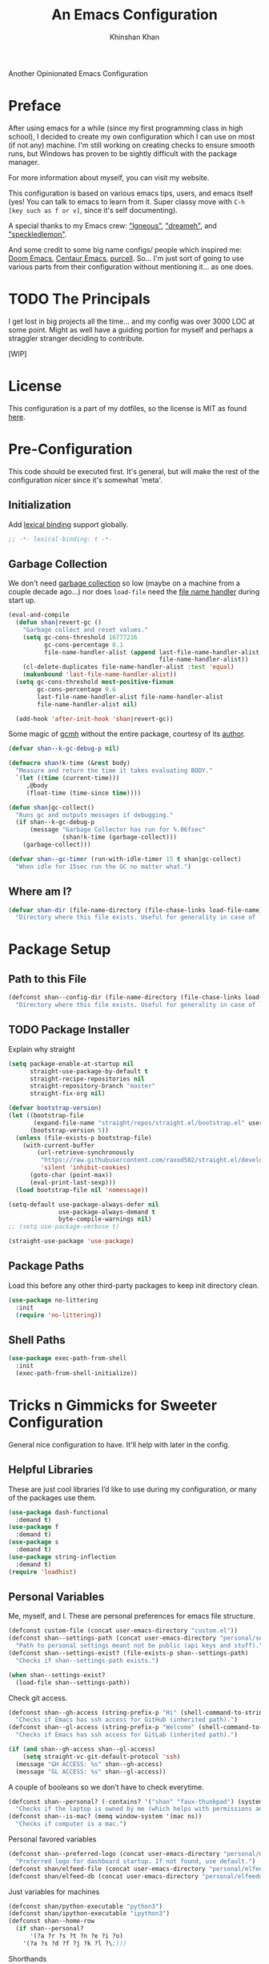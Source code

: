 #+TITLE: An Emacs Configuration
#+AUTHOR: Khinshan Khan
#+PROPERTY: header-args :tangle init.el
#+STARTUP: overview
#+PRIORITIES: A D B

Another Opinionated Emacs Configuration

* Preface

  After using emacs for a while (since my first programming class in high school), I decided to create my own
  configuration which I can use on most (if not any) machine. I'm still working on creating checks to ensure smooth
  runs, but Windows has proven to be sightly difficult with the package manager.

  For more information about myself, you can visit my website.

  This configuration is based on various emacs tips, users, and emacs itself (yes! You can talk to emacs to learn from
  it. Super classy move with =C-h [key such as f or v]=, since it's self documenting).

  A special thanks to my Emacs crew: [[https://github.com/Lgneous]["lgneous"]], [[https://github.com/Dreameh]["dreameh"]], and [[https://github.com/berquist]["speckledlemon"]].

  And some credit to some big name configs/ people which inspired me: [[https://github.com/hlissner/doom-emacs][Doom Emacs]], [[https://github.com/seagle0128/.emacs.d][Centaur Emacs]], [[https://github.com/purcell][purcell]]. So... I'm just
  sort of going to use various parts from their configuration without mentioning it... as one does.

* TODO The Principals

  I get lost in big projects all the time... and my config was over 3000 LOC at some point. Might as well have a guiding
  portion for myself and perhaps a straggler stranger deciding to contribute.

  [WIP]

* License

  This configuration is a part of my dotfiles, so the license is MIT as found [[file:./../../LICENSE.org][here]].

* Pre-Configuration

  This code should be executed first. It's general, but will make the rest of the configuration nicer since it's
  somewhat 'meta'.

** Initialization

   Add [[https://www.gnu.org/software/emacs/manual/html_node/elisp/Lexical-Binding.html][lexical binding]] support globally.

   #+begin_src emacs-lisp
;; -*- lexical-binding: t -*-
   #+end_src

** Garbage Collection

   We don't need [[https://www.gnu.org/software/emacs/manual/html_node/elisp/Garbage-Collection.html][garbage collection]] so low (maybe on a machine from a couple decade ago...) nor does =load-file= need the
   [[https://www.gnu.org/software/emacs/manual/html_node/elisp/Magic-File-Names.html][file name handler]] during start up.

   #+begin_src emacs-lisp
(eval-and-compile
  (defun shan|revert-gc ()
    "Garbage collect and reset values."
    (setq gc-cons-threshold 16777216
          gc-cons-percentage 0.1
          file-name-handler-alist (append last-file-name-handler-alist
                                          file-name-handler-alist))
    (cl-delete-duplicates file-name-handler-alist :test 'equal)
    (makunbound 'last-file-name-handler-alist))
  (setq gc-cons-threshold most-positive-fixnum
        gc-cons-percentage 0.6
        last-file-name-handler-alist file-name-handler-alist
        file-name-handler-alist nil)

  (add-hook 'after-init-hook 'shan|revert-gc))
   #+end_src

   Some magic of [[https://github.com/emacsmirror/gcmh][gcmh]] without the entire package, courtesy of its [[http://akrl.sdf.org/][author]].

   #+begin_src emacs-lisp :tangle off
(defvar shan--k-gc-debug-p nil)

(defmacro shan!k-time (&rest body)
  "Measure and return the time it takes evaluating BODY."
  `(let ((time (current-time)))
     ,@body
     (float-time (time-since time))))

(defun shan|gc-collect()
  "Runs gc and outputs messages if debugging."
  (if shan--k-gc-debug-p
      (message "Garbage Collector has run for %.06fsec"
               (shan!k-time (garbage-collect)))
    (garbage-collect)))

(defvar shan--gc-timer (run-with-idle-timer 15 t shan|gc-collect)
  "When idle for 15sec run the GC no matter what.")
   #+end_src

** Where am I?

   #+begin_src emacs-lisp
(defvar shan-dir (file-name-directory (file-chase-links load-file-name))
  "Directory where this file exists. Useful for generality in case of `load' or different paths.")
   #+end_src

* Package Setup

** Path to this File

   #+begin_src emacs-lisp
(defconst shan--config-dir (file-name-directory (file-chase-links load-file-name))
  "Directory where this file exists. Useful for generality in case of `load' or different paths.")
   #+end_src

** TODO Package Installer

   Explain why straight

   #+begin_src emacs-lisp
(setq package-enable-at-startup nil
      straight-use-package-by-default t
      straight-recipe-repositories nil
      straight-repository-branch "master"
      straight-fix-org nil)

(defvar bootstrap-version)
(let ((bootstrap-file
       (expand-file-name "straight/repos/straight.el/bootstrap.el" user-emacs-directory))
      (bootstrap-version 5))
  (unless (file-exists-p bootstrap-file)
    (with-current-buffer
        (url-retrieve-synchronously
         "https://raw.githubusercontent.com/raxod502/straight.el/develop/install.el"
         'silent 'inhibit-cookies)
      (goto-char (point-max))
      (eval-print-last-sexp)))
  (load bootstrap-file nil 'nomessage))

(setq-default use-package-always-defer nil
              use-package-always-demand t
              byte-compile-warnings nil)
;; (setq use-package-verbose t)

(straight-use-package 'use-package)
   #+end_src

** Package Paths

   Load this before any other third-party packages to keep init directory clean.

   #+begin_src emacs-lisp
(use-package no-littering
  :init
  (require 'no-littering))
   #+end_src

** Shell Paths

   #+begin_src emacs-lisp
(use-package exec-path-from-shell
  :init
  (exec-path-from-shell-initialize))
   #+end_src

* Tricks n Gimmicks for Sweeter Configuration

  General nice configuration to have. It'll help with later in the config.

** Helpful Libraries

   These are just cool libraries I’d like to use during my configuration, or many of the packages use them.

   #+begin_src emacs-lisp
(use-package dash-functional
  :demand t)
(use-package f
  :demand t)
(use-package s
  :demand t)
(use-package string-inflection
  :demand t)
(require 'loadhist)
   #+end_src

** Personal Variables

   Me, myself, and I. These are personal preferences for emacs file structure.

   #+begin_src emacs-lisp
(defconst custom-file (concat user-emacs-directory "custom.el"))
(defconst shan--settings-path (concat user-emacs-directory "personal/settings.el")
  "Path to personal settings meant not be public (api keys and stuff).")
(defconst shan--settings-exist? (file-exists-p shan--settings-path)
  "Checks if shan--settings-path exists.")

(when shan--settings-exist?
  (load-file shan--settings-path))
   #+end_src

   Check git access.

   #+begin_src emacs-lisp
(defconst shan--gh-access (string-prefix-p "Hi" (shell-command-to-string "ssh -T git@github.com"))
  "Checks if Emacs has ssh access for GitHub (inherited path).")
(defconst shan--gl-access (string-prefix-p "Welcome" (shell-command-to-string "ssh -T git@gitlab.com"))
  "Checks if Emacs has ssh access for GitLab (inherited path).")

(if (and shan--gh-access shan--gl-access)
    (setq straight-vc-git-default-protocol 'ssh)
  (message "GH ACCESS: %s" shan--gh-access)
  (message "GL ACCESS: %s" shan--gl-access))
   #+end_src

   A couple of booleans so we don’t have to check everytime.

   #+begin_src emacs-lisp
(defconst shan--personal? (-contains? '("shan" "faux-thunkpad") (system-name))
  "Checks if the laptop is owned by me (which helps with permissions and logical programs I may have).")
(defconst shan--is-mac? (memq window-system '(mac ns))
  "Checks if computer is a mac.")
   #+end_src

   Personal favored variables

   #+begin_src emacs-lisp
(defconst shan--preferred-logo (concat user-emacs-directory "personal/nezuko-emacs.png")
  "Preferred logo for dashboard startup. If not found, use default.")
(defconst shan/elfeed-file (concat user-emacs-directory "personal/elfeed.org"))
(defconst shan/elfeed-db (concat user-emacs-directory "personal/elfeeddb"))
   #+end_src

   Just variables for machines

   #+begin_src emacs-lisp
(defconst shan/python-executable "python3")
(defconst shan/ipython-executable "ipython3")
(defconst shan--home-row
  (if shan--personal?
      '(?a ?r ?s ?t ?n ?e ?i ?o)
    '(?a ?s ?d ?f ?j ?k ?l ?\;)))
   #+end_src

   Shorthands

   #+begin_src emacs-lisp
(defconst shan--dart-path "/opt/flutter/bin/cache/dart-sdk/")
(defconst shan--flutter-path "/opt/flutter/")
(defconst shan--plantuml-path "/usr/share/java/plantuml/plantuml.jar")
(defconst shan--kotlin-path "/home/shan/kotlin-language-server/server/build/install/server/bin/kotlin-language-server")
   #+end_src

** TODO General Functions

   Personal functions, some packages are reliant on these, so it goes on top. Working on credit for people not mentioned
   in preface and significant enough. People should be cited even if the function was modified. Functions are split
   into… “sensible” groups. Note, they’re prefixed with shan/ over other prefixes because I needed ‘namespaces’ and I
   like auto completing any ‘custom’ function off of this one prefix instead of remembering more.

   #+begin_src emacs-lisp
(defun shan/do-nothing ()
  "Do nothing."
  (interactive)
  nil)

(defun shan/before (to-call-before f)
  "Run TO-CALL-BEFORE then run F."
  (funcall to-call-before)
  (funcall f))

(defun shan/after (to-call-after f)
  "Run F then run TO-CALL-AFTER."
  (funcall f)
  (funcall to-call-after))
   #+end_src

   #+begin_src emacs-lisp
(defun shan/refresh-buffer ()
  "Refresh the current buffer."
  (interactive)
  (revert-buffer :ignore-auto :noconfirm))

(defun shan/scratch ()
  "Create a new scratch buffer to work in.  (could be *scratch* - *scratchX*)."
  (interactive)
  (let ((n 0) bufname)
    (while (progn
             (setq bufname (concat "*scratch"
                                   (if (= n 0) "" (int-to-string n))
                                   "*"))
             (setq n (1+ n))
             (get-buffer bufname)))
    (switch-to-buffer (get-buffer-create bufname))
    (lisp-interaction-mode)))
   #+end_src

   #+begin_src emacs-lisp
(defun shan/sudo-edit (file-name)
  "Like find file, but opens FILE-NAME as root."
  (interactive "FSudo Find File: ")
  (let ((tramp-file-name (concat "/sudo::" (expand-file-name file-name))))
    (find-file tramp-file-name)))

(defun shan/delete-this-file ()
  "Delete the current file, and kill the buffer."
  (interactive)
  (unless (buffer-file-name)
    (error "No file is currently being edited"))
  (when (yes-or-no-p (format "Really delete '%s'?"
                             (file-name-nondirectory buffer-file-name)))
    (delete-file (buffer-file-name))
    (kill-this-buffer)))

(defun shan/rename-this-file-and-buffer (new-name)
  "Renames both current buffer and file it's visiting to NEW-NAME."
  (interactive "sNew name: ")
  (let ((name (buffer-name))
        (filename (buffer-file-name)))
    (unless filename
      (error "Buffer '%s' is not visiting a file!" name))
    (progn
      (when (file-exists-p filename)
        (rename-file filename new-name 1))
      (set-visited-file-name new-name)
      (rename-buffer new-name))))

(defun shan/browser-current-file ()
  "Open the current file as a URL using `browse-url'."
  (interactive)
  (let ((file-name (buffer-file-name)))
    (if (and (fboundp 'tramp-tramp-file-p)
             (tramp-tramp-file-p file-name))
        (error "Cannot open tramp file")
      (browse-url (concat "file://" file-name)))))

(defun shan/path-copy ()
  "Copy the current file path to kill ring."
  (interactive)
  (kill-new buffer-file-name))
   #+end_src

   #+begin_src emacs-lisp
(defun shan/fill-or-unfill ()
  "Fill or unfill based on the previous command."
  (interactive)
  (let ((fill-column
         (if (eq last-command 'endless/fill-or-unfill)
             (progn (setq this-command nil)
                    (point-max))
           fill-column)))
    (call-interactively #'fill-paragraph)))
   #+end_src

   #+begin_src emacs-lisp
(defun shan/add-list-to-list (to-list from-list &optional append compare-fn)
  "Add all elements from FROM-LIST to TO-LIST.  APPEND and COMPARE-FN work as they in `add-to-list'."
  (dolist (elem from-list)
    (add-to-list to-list elem append compare-fn))
  to-list)

(defun shan/copy-hooks-to (from-hook to-hook)
  "Copies one list of hooks to another, without the weird nonc circular list problem"
  (dolist (hook from-hook)
    (add-hook to-hook hook)))
   #+end_src

   #+begin_src emacs-lisp
(defmacro shan--no-hook (f hooks)
  "Call function F while temporarily removing HOOKS."
  `(lambda (&rest args)
     (let ((tbl (cl-loop for hook in ,hooks collect `(,(gensym) . ,hook))))
       (prog2
           (dolist (pair tbl)
             (eval `(setq ,(car pair) ,(cdr pair)))
             (eval `(setq ,(cdr pair) nil)))
           (apply ,f args)
         (dolist (pair tbl)
           (eval `(setq ,(cdr pair) ,(car pair))))))))
   #+end_src

   #+begin_src emacs-lisp
(defun shan/vanilla-save ()
  "Save file without any hooks applied."
  (interactive)
  (funcall (shan--no-hook 'save-buffer '(before-save-hook after-save-hook))))
   #+end_src

   #+begin_src emacs-lisp
(defun shan/edit-config ()
  "Edit the configuration file."
  (interactive)
  (find-file (concat user-emacs-directory "config.org")))

(defun shan/org-toc (&optional shan/file-name)
  "A nice search utility for org headers in a direcory."
  (interactive)
  (unless shan/file-name
    (setq shan/file-name (read-directory-name "Directory name: ")))
  (let ((files (f-entries shan/file-name (lambda (f) (f-ext? f "org")) t))
        (headlines '())
        choice)
    (loop for file in files do
          (with-temp-buffer
            (insert-file-contents file)
            (goto-char (point-min))
            (while (re-search-forward org-heading-regexp nil t)
              (cl-pushnew (list
                           (format "%-80s (%s)"
                                   (match-string 0)
                                   (file-name-nondirectory file))
                           :file file
                           :position (match-beginning 0))
                          headlines))))
    (setq choice
          (completing-read "Headline: " (reverse headlines)))
    (find-file (plist-get (cdr (assoc choice headlines)) :file))
    (goto-char (plist-get (cdr (assoc choice headlines)) :position))))
   #+end_src

   This bit will require Magit and it's a bit dumb, but it's proven to be quite useful.

   #+begin_src emacs-lisp
(defun shan/git-url-handler (url)
  "Hacky fix, if URL is ssh url, it will make it into https url or else return as is."
  (if (string-prefix-p "git" url)
      (concat "https://github.com/" (substring url 15))
    url))

(defun shan/browse-git-repo ()
  "Open repository with `browse-url' if applicable"
  (interactive)
  (let ((url (shan/git-url-handler (magit-get "remote.origin.url"))))
    (if (string-prefix-p "http" url)
        (browse-url url)
      (message "No remote repository at point!"))))
   #+end_src

   #+begin_src emacs-lisp
(defun shan/call-keymap (map &optional prompt)
  "Read a key sequence and call the command it's bound to in MAP."
  (let* ((help-form `(describe-bindings ,(vector map)))
         (key (read-key-sequence prompt))
         (cmd (lookup-key map key t)))
    (if (functionp cmd) (call-interactively cmd)
      (user-error "%s is undefined" key))))

(defun shan/exec-call-keymap (keymap prompt)
  "Executes `shan/call-keymap'"
  (interactive)
  (shan/call-keymap keymap prompt))
   #+end_src

   use-package/ straight customization. A lot of inspiration from Doom Emacs and Radon.

   #+begin_src emacs-lisp
(defmacro package! (name &rest args)
  "Like `use-package', but shorter and cooler.
NAME and ARGS are as in `use-package'."
  (declare (indent defun))
  `(use-package ,name
     :straight t
     ,@args))

(defmacro feature! (name &rest args)
  "Like `use-package', but with `straight-use-package-by-default' disabled.
NAME and ARGS are as in `use-package'."
  (declare (indent defun))
  `(use-package ,name
     :straight nil
     ,@args))

(defmacro require! (name &rest args)
  "Like `use-package', but automagically requires the package as well. Useful for antiquated packages.
NAME and ARGS are as in `use-package'."
  (declare (indent defun))
  `(package! ,name
     :init
     (require ',name)
     ,@args))
   #+end_src

* Start Up

** Encoding

   Begone UTF 16!

   #+begin_src emacs-lisp
(setq-default locale-coding-system 'utf-8)
(dolist (fn '(set-terminal-coding-system set-keyboard-coding-system set-selection-coding-system prefer-coding-system))
  (if (fboundp fn)
      (funcall fn 'utf-8)))
   #+end_src

   #+begin_src emacs-lisp
(use-package unidecode)
   #+end_src

** Backups

   I don't particularly need backup files, and =~= + =#= files are a pain to clean anyways.

   #+begin_src emacs-lisp
(setq-default backup-inhibited t
              auto-save-default nil
              create-lockfiles nil
              make-backup-files nil)
   #+end_src

** Version Specific

   Weird errors of GTK without this.

   #+begin_src emacs-lisp
(when (>= emacs-major-version 26)
  (setq-default confirm-kill-processes nil))
   #+end_src

** Bindings

*** Personal Bindings

    #+begin_src emacs-lisp
(bind-key* "C-;" 'company-yasnippet)
(windmove-default-keybindings 'meta)
    #+end_src

*** Which Key

    Display available keybindings in a popup.

    #+begin_src emacs-lisp
(use-package which-key
  :init
  (which-key-mode 1))
;; :bind
;; ("C-h m" . which-key-show-major-mode)
;; ("C-h b" . which-key-show-top-level)
    #+end_src

*** TODO Multiple Cursors

    #+begin_src emacs-lisp
(use-package multiple-cursors
  :config
  (global-set-key (kbd "C-S-p") 'mc/mark-previous-like-this)
  (global-set-key (kbd "C-S-n") 'mc/mark-next-like-this)
  (global-set-key (kbd "C-x r t") 'mc/edit-lines)
  (define-key mc/keymap (kbd "<return>") nil))
    #+end_src

*** Key Chords

    #+begin_src emacs-lisp
(use-package key-chord
  :demand t
  :config
  (setq key-chord-two-keys-delay 0.05)
  (key-chord-mode t))

(use-package use-package-chords
  :demand t)
    #+end_src

*** Hydra

    #+begin_src emacs-lisp
(use-package hydra
  :demand t
  :config
  (setq hydra--work-around-dedicated nil
        hydra-is-helpful t
        hydra-hint-display-type 'lv
        lv-use-separator nil)
  :chords
  ("ao" . hydra-leader/body))

(use-package pretty-hydra
  :demand t)
    #+end_src

*** Hydra Map

    Important to take note of the following chart when making hydras:

    |------------+-----------------------+-----------------------+-----------------|
    | Body Color | Head  Inherited Color | Executing NON-HEADS   | Executing HEADS |
    |------------+-----------------------+-----------------------+-----------------|
    | amaranth   | red                   | Disallow and Continue | Continue        |
    | teal       | blue                  | Disallow and Continue | Quit            |
    | pink       | red                   | Allow and Continue    | Continue        |
    | red        | red                   | Allow and Quit        | Continue        |
    | blue       | blue                  | Allow and Quit        | Quit            |
    |------------+-----------------------+-----------------------+-----------------|

    I feel like pink hydras are the way to go, since I enjoy being about to use continuous undo or highlighting for a
    region based hydra command. But, feel free to change as you see fit.

    #+begin_src emacs-lisp
(pretty-hydra-define hydra-config (:exit t :color pink :title " Personal" :quit-key "q")
  (" Configuration"
   (("e" shan/edit-config "config file")
    ("r" shan/reload "reload")
    ("s" (shan/org-toc (concat user-emacs-directory "config/.")) "search config"))
   "Utility"
   (("g" shan/refresh-buffer "refresh buffer"))
   " Exit"
   (("<deletechar>" save-buffers-kill-terminal "quit emacs")
    ("DEL" hydra-leader/body (propertize "+leader" 'face 'bold)))))
    #+end_src

    #+begin_src emacs-lisp
(pretty-hydra-define hydra-help (:exit t :color pink :title " Help" :quit-key "q")
  ("Bindings"
   (("b" counsel-descbinds "all")
    ("m" which-key-show-major-mode "major mode"))
   "Describes"
   (("f" counsel-describe-function "function")
    ("k" describe-key "key")
    ("v" counsel-describe-variable "variable"))
   "Others"
   (("F" counsel-describe-face "face")
    ("l" view-lossage "command history"))
   " Exit"
   (("DEL" hydra-leader/body (propertize "+leader" 'face 'bold)))))
    #+end_src

    #+begin_src emacs-lisp
(pretty-hydra-define hydra-projectile (:exit t :color pink :title " Projectile" :quit-key "q")
  (""
   (("a" projectile-find-other-file "find other file")
    ("b" projectile-switch-to-buffer "switch buffer")
    ("c" projectile-compile-project "compile")
    ("d" projectile-find-dir "find directory"))
   ""
   (("e" projectile-recentf "recent files")
    ("f" projectile-find-file "find file")
    ("g" projectile-grep "grep")
    ("k" projectile-kill-buffers "kill project buffers"))
   ""
   (("p" projectile-switch-project "switch project")
    ("t" projectile-toggle-between-implementation-and-test "impl ↔ test")
    ("v" projectile-vc "version control"))
   " Exit"
   (("DEL" hydra-leader/body (propertize "+leader" 'face 'bold)))))
    #+end_src

    #+begin_src emacs-lisp
(pretty-hydra-define hydra-avy (:exit t :color pink :title " Avy" :quit-key "q")
  ("Goto"
   (("c" avy-goto-char-timer "timed char")
    ("C" avy-goto-char "char")
    ("w" avy-goto-word-1 "word")
    ("W" avy-goto-word-0 "word*")
    ("l" avy-goto-line "bol")
    ("L" avy-goto-end-of-line "eol"))
   "Line"
   (("m" avy-move-line "move")
    ("k" avy-kill-whole-line "kill")
    ("y" avy-copy-line "yank"))
   "Region"
   (("M" avy-move-region "move")
    ("K" avy-kill-region "kill")
    ("Y" avy-copy-region "yank"))
   " Exit"
   (("DEL" hydra-leader/body (propertize "+leader" 'face 'bold)))))
    #+end_src

    #+begin_src emacs-lisp
(pretty-hydra-define hydra-window (:exit nil :color pink :title " Screen" :quit-key "q")
  ("Window Split"
   (("2" split-window-below "below")
    ("3" split-window-right "right"))
   "Window Movement"
   (("c" ace-window "choose" :exit t)
    ("b" balance-windows "balance")
    ("l" delete-window "kill" :exit t)
    ("w" other-window "move"))
   "Buffer Movement"
   (("k" kill-buffer "kill" :exit t))
   " Exit"
   (("DEL" hydra-leader/body (propertize "+leader" 'face 'bold) :exit t))))
    #+end_src

    #+begin_src emacs-lisp
(pretty-hydra-define hydra-file (:exit t :color pink :title " Files" :quit-key "q")
  ("Private"
   ()
   "Find"
   (("f" counsel-find-file "find")
    ("s" shan/sudo-edit "sudo")
    ("d" dired "dired"))
   "Operations"
   (("r" shan/rename-this-file-and-buffer "rename")
    ("y" shan/path-copy "yank path")
    ("k" shan/delete-this-file "delete file")
    ("b" shan/browser-current-file "browser"))
   " Exit"
   (("DEL" hydra-leader/body (propertize "+leader" 'face 'bold) :exit t))))
    #+end_src

    #+begin_src emacs-lisp
(pretty-hydra-define hydra-git (:exit nil :color pink :title " Git" :quit-key "q")
  ("Commands"
   (("g" magit "magit" :exit t)
    ("i" magit-init "init" :exit t)
    ("c" magit-clone "clone" :exit t)
    ("t" git-timemachine "timemachine" :exit t))
   " Exit"
   (("DEL" hydra-leader/body (propertize "+leader" 'face 'bold) :exit t))))
    #+end_src

    #+begin_src emacs-lisp
(pretty-hydra-define hydra-lsp (:exit t :color pink :title " LSP" :quit-key "q")
  ("Find"
   (("." lsp-ui-peek-find-references "find references")
    ("d" lsp-find-definition "find definition")
    ("t" lsp-find-type-definition "find type definition"))
   "Refactor"
   (("e" lsp-rename "rename symbol at point")
    ("f" lsp-format-buffer "format buffer"))
   "Show"
   (("j" lsp-ui-imenu "symbol table")
    ("l" lsp-ui-flycheck-list "error list"))
   " Exit"
   (("DEL" hydra-leader/body (propertize "+leader" 'face 'bold)))))
    #+end_src

    #+begin_src emacs-lisp
(pretty-hydra-define hydra-leader (:exit t :color pink :title " Leader" :quit-key "q")
  ("General"
   (("RET" hydra-config/body (propertize "+config" 'face 'bold))
    ("SPC" shan--ide-resolve (propertize "+ide" 'face 'bold))
    ("h" hydra-help/body (propertize "+help" 'face 'bold))
    ("t" shan/vterm-helper "terminal"))
   "Short Hands"
   (("f" hydra-file/body (propertize "+file" 'face 'bold))
    ("g" hydra-git/body (propertize "+git" 'face 'bold))
    ("i" ibuffer "ibuffer")
    ("r" shan/toggle-mark-rectangle "rectangle"))
   "Shortcuts"
   (("p" hydra-projectile/body (propertize "+project" 'face 'bold))
    ("j" hydra-avy/body (propertize "+jump" 'face 'bold))
    ("w" hydra-window/body (propertize "+screen" 'face 'bold)))
   "RSI Binds"
   (("u" undo "undo" :exit nil)
    ("a" (shan/exec-call-keymap 'Control-X-prefix "C-x") "C-x")
    (";" counsel-M-x "M-x")
    ("s" save-buffer "save"))))
    #+end_src

* Appearance

** GUI

   You need to experience keyboard to realize keyboard master race. (fn + f10 if need be for options though)

   #+begin_src emacs-lisp
(setq inhibit-startup-message t)
(dolist (fn '(tool-bar-mode scroll-bar-mode menu-bar-mode))
  (if (fboundp fn)
      (funcall fn -1)))
   #+end_src

** Font

   #+begin_src emacs-lisp
(when (member "Source Code Pro" (font-family-list))
  (set-face-attribute 'default nil
                      :family "Source Code Pro"
                      :weight 'normal
                      :width 'normal))

(add-to-list 'face-ignored-fonts "Noto Color Emoji")

(when (member "Symbola" (font-family-list))
  (set-fontset-font t 'unicode "Symbola" nil 'prepend))
   #+end_src

** Theme

   Doom themes are best esp since I use Doom modeline. Also, Doom Dracula just has better keyword support as far as I've
   seen. It's also just easy on my eyes.

   #+begin_src emacs-lisp
(use-package doom-themes
  :demand t
  :config
  (setq doom-vibrant-brighter-comments t
        doom-vibrant-brighter-modeline t)
  (doom-themes-org-config)
  (load-theme 'doom-dracula t))
   #+end_src

   The dark nights sometimes need a little sun. The slight brightness is nice for the eyes.

   #+begin_src emacs-lisp
(use-package solaire-mode
  :demand t
  :functions persp-load-state-from-file
  :hook
  (prog-mode . turn-on-solaire-mode)
  (minibuffer-setup . solaire-mode-in-minibuffer)
  (after-load-theme . solaire-mode-swap-bg)
  :config
  (setq solaire-mode-remap-modeline nil
        solaire-mode-remap-fringe nil)
  (solaire-global-mode 1)
  (solaire-mode-swap-bg)
  (advice-add #'persp-load-state-from-file
              :after #'solaire-mode-restore-persp-mode-buffers))
   #+end_src

** Mode Line

   Definitely needed, or else you'd never know where you are.

   #+begin_src emacs-lisp
(dolist (fn '(line-number-mode column-number-mode))
  (if (fboundp fn)
      (funcall fn t)))
   #+end_src

   The cleanest modeline I've ever used.

   #+begin_src emacs-lisp
(use-package doom-modeline
  :demand t
  :config
  (setq doom-modeline-python-executable shan/python-executable
        doom-modeline-icon t
        doom-modeline-major-mode-icon t
        doom-modeline-version t
        doom-modeline-buffer-file-name-style 'file-name)
  (doom-modeline-mode))
   #+end_src

   These modes don't need a modeline. I'd prefer to get it out of a debugging buffers too though. Sometimes I just
   toggle it off to focus...

   #+begin_src emacs-lisp
(use-package hide-mode-line
  :hook
  ((neotree-mode
    imenu-list-minor-mode
    minimap-mode ibuffer-mode
    help-mode
    deft-text-mode
    Man-mode)
   . hide-mode-line-mode))
   #+end_src

** Zoom

*** Font Size Zooming

    Increases the font in all buffers, great for when I have to use external monitors or present.

    #+begin_src emacs-lisp
(use-package default-text-scale
  :init
  (default-text-scale-mode))
    #+end_src

*** Single Window Focus Zooming

    Useful for zero-ing in on a file for a bit, but keeping the rest of the setup.

    #+begin_src emacs-lisp
(use-package zoom-window
  :bind
  ("C-z" . zoom-window-zoom)
  :config
  (setq zoom-window-mode-line-color "#412170"))
    #+end_src

** Interface

*** Bells

    Okay, these bells are annoying, but emacspeak has me doubting my initial impressions.

    #+begin_src emacs-lisp
(setq-default visible-bell nil
              audible-bell nil
              ring-bell-function 'ignore)
    #+end_src

*** Confirmation Messages

    Who types a whole =yes= intead of =y= nowadays..?

    #+begin_src emacs-lisp
(defalias 'yes-or-no-p (lambda (&rest _) t))
(setq-default confirm-kill-emacs nil)
(setq save-abbrevs t)
(setq-default abbrev-mode t)
(setq save-abbrevs 'silently)
    #+end_src

*** Lines

    #+begin_src emacs-lisp
(setq-default transient-mark-mode t
              visual-line-mode t
              indent-tabs-mode nil
              tab-width 4)

;; highlights the line containing mark
(if (fboundp 'global-hl-line-mode)
    (global-hl-line-mode t))
    #+end_src

*** Scratch Buffer

    I like my scratch buffers to be lisp and empty, thought I could always use =M-x language-mode= to change the
    language. It's pretty useful for quick tests, though org mode is becoming increasingly easier to use, may change
    initial scratch mode to that.

    #+begin_src emacs-lisp
(setq-default initial-major-mode 'lisp-interaction-mode)
(setq initial-scratch-message nil)
    #+end_src

** Splash Screen

   #+begin_src emacs-lisp
(use-package page-break-lines)

(use-package dashboard
  :demand t
  :bind
  (:map dashboard-mode-map
        ("n" . widget-forward)
        ("p" . widget-backward)
        ("f" . shan/elfeed-update-database))
  :custom
  (dashboard-banner-logo-title
   (format ""
           (float-time (time-subtract after-init-time before-init-time))
           gcs-done))
  (dashboard-set-heading-icons t)
  (dashboard-set-file-icons t)
  (dashboard-set-init-info t)
  (dashboard-center-content t)
  (dashboard-set-footer nil)

  (dashboard-set-navigator t)
  (dashboard-navigator-buttons
   `((

      (,(all-the-icons-octicon "mark-github" :height 1.1 :v-adjust 0.0)
       ""
       "GH Repos"
       (lambda (&rest _) (browse-url "https://github.com/kkhan01?tab=repositories")))

      (,(all-the-icons-material "update" :height 1.2 :v-adjust -0.24)
       ""
       "Update emacs"
       (lambda (&rest _) (shan/elfeed-update-database)))

      (,(all-the-icons-material "autorenew" :height 1.2 :v-adjust -0.15)
       ""
       "Restart emacs"
       (lambda (&rest _) (shan/reload)))

      )))

  :config
  (setq dashboard-items '((recents  . 5)
                          ;; (bookmarks . 5)
                          ;; (projects . 5)
                          (agenda . 5)
                          ;; (registers . 5)
                          ))

  (dashboard-setup-startup-hook)
  (setq dashboard-startup-banner (if shan--settings-exist?
                                     shan--preferred-logo ;; weird stuff, possibly because of no-littering
                                   'logo))

  (setq initial-buffer-choice (lambda () (get-buffer "*dashboard*"))))
   #+end_src

** TODO [#B] Neotree

   I dont usually use gui, but this seemed fun. Used [[https://github.com/Ladicle][Ladicle]]'s config.

   [ ] Until we figure out treemacs.

   #+begin_src emacs-lisp
(use-package neotree
  :after
  (projectile)
  :commands
  (neotree-show neotree-hide neotree-dir neotree-find)
  :init
  (setq neo-theme (if (display-graphic-p) 'icons 'arrow))
  :custom
  (neo-theme 'nerd2)
  (neo-window-position 'left)
  :bind
  ([f8] . neotree-current-dir-toggle)
  ([f9] . neotree-projectile-toggle)
  :preface
  (defun neotree-projectile-toggle ()
    (interactive)
    (let ((project-dir
           (ignore-errors
           ;;; Pick one: projectile or find-file-in-project
             (projectile-project-root)
             ))
          (file-name (buffer-file-name))
          (neo-smart-open t))
      (if (and (fboundp 'neo-global--window-exists-p)
               (neo-global--window-exists-p))
          (neotree-hide)
        (progn
          (neotree-show)
          (if project-dir
              (neotree-dir project-dir))
          (if file-name
              (neotree-find file-name))))))

  (defun neotree-current-dir-toggle ()
    (interactive)
    (let ((project-dir
           (ignore-errors
             (ffip-project-root)
             ))
          (file-name (buffer-file-name))
          (neo-smart-open t))
      (if (and (fboundp 'neo-global--window-exists-p)
               (neo-global--window-exists-p))
          (neotree-hide)
        (progn
          (neotree-show)
          (if project-dir
              (neotree-dir project-dir))
          (if file-name
              (neotree-find file-name)))))))
   #+end_src

** UI

   Heavy motivation from Doom Emacs

*** Scrolling

    #+begin_src emacs-lisp
(setq-default hscroll-margin 2
              hscroll-step 1
              scroll-margin 0
              scroll-conservatively 10000
              scroll-preserve-screen-position t
              auto-window-vscroll nil
              mouse-wheel-scroll-amount '(5 ((shift) . 2))
              mouse-wheel-progressive-speed nil)

(remove-hook 'eshell-mode-hook 'hscroll-margin t)
(remove-hook 'term-mode-hook 'hscroll-margin t)
    #+end_src

*** Cursor

    #+begin_src emacs-lisp
(if (fboundp 'blink-cursor-mode)
    (blink-cursor-mode 0))

(setq-default blink-matching-paren nil
              visible-cursor nil
              x-stretch-cursor nil
              cursor-type 'box)
    #+end_src

    #+begin_src emacs-lisp
(use-package beacon
  :hook
  (focus-in . beacon-blink)
  :config
  (beacon-mode))
    #+end_src

* Frontends

** General Completion

   #+begin_src emacs-lisp
(use-package ivy
  :bind
  ([switch-to-buffer] . ivy-switch-buffer)
  (:map ivy-minibuffer-map
        ([remap xref-find-definitions] . shan/do-nothing)
        ([remap xref-find-definitions-other-frame] . shan/do-nothing)
        ([remap xref-find-definitions-other-window] . shan/do-nothing)
        ([remap xref-find-references] . shan/do-nothing)
        ([remap xref-find-apropos] . shan/do-nothing)
        ("<return>" . ivy-alt-done)
        ("<S-return>" . ivy-immediate-done))
  :custom
  (ivy-use-virtual-buffers t)
  (ivy-count-format "%d/%d ")
  (ivy-height 20)
  (ivy-display-style 'fancy)
  (ivy-format-function 'ivy-format-function-line)
  (ivy-re-builders-alist
   '((t . ivy--regex-plus)))
  (ivy-initial-inputs-alist nil)
  :config
  (ivy-mode))
   #+end_src

** Dialog Box

   #+begin_src emacs-lisp
(use-package counsel
  :bind
  ("M-x" . counsel-M-x)
  ("C-x C-f" . counsel-find-file)
  ("C-h v" . counsel-describe-variable)
  ("C-h f" . counsel-describe-function)
  ("C-x b" . counsel-switch-buffer)
  :config
  (counsel-mode t)
  ;; weird because of a top-level push in source code
  (setq-default ivy-initial-inputs-alist nil))
   #+end_src

** Search

*** In buffer

    #+begin_src emacs-lisp
(use-package swiper
  :bind
  ("C-s" . swiper-isearch)
  ("C-r" . swiper-isearch-backward))
    #+end_src

*** Ag

    #+begin_src emacs-lisp
(use-package ag
  :commands (ag ag-files ag-regexp ag-project ag-dired helm-ag)
  :config (setq ag-highlight-search t
                ag-reuse-buffers t))
    #+end_src
** Rich Hints

   #+begin_src emacs-lisp
(use-package ivy-rich
  :init
  (ivy-rich-mode 1)
  :config
  (setq ivy-rich-parse-remote-buffer nil)
  (setcdr (assq t ivy-format-functions-alist) #'ivy-format-function-line))
   #+end_src

** Icons

   #+begin_src emacs-lisp
(use-package all-the-icons)
   #+end_src

* General Editing

  These guys are almost always active and a series of small things that have become second nature by now.

  #+begin_src emacs-lisp
(use-package rainbow-delimiters
  :hook
  (prog-mode . rainbow-delimiters-mode))

(use-package smartparens
  :hook
  (prog-mode . smartparens-mode)
  :custom
  (sp-escape-quotes-after-insert nil)
  :config
  (require 'smartparens-config))

(use-package paren
  :demand t
  :config
  (setq show-paren-when-point-in-periphery t
        show-paren-when-point-inside-paren t)
  (show-paren-mode t))

(use-package move-text
  :config
  (move-text-default-bindings))
  #+end_src

  Lifted the overlay code from Centaur Emacs (gives priority to rainbow mode). The rest makes the minor mode global so
  it's active all the time... but global rainbow may be bad for big or messy files, so watch out!

  #+begin_src emacs-lisp
(use-package rainbow-mode
  :config
  (with-no-warnings
    ;; HACK: Use overlay instead of text properties to override `hl-line' faces.
    ;; @see https://emacs.stackexchange.com/questions/36420
    (defun my-rainbow-colorize-match (color &optional match)
      (let* ((match (or match 0))
             (ov (make-overlay (match-beginning match) (match-end match))))
        (overlay-put ov 'ovrainbow t)
        (overlay-put ov 'face `((:foreground ,(if (> 0.5 (rainbow-x-color-luminance color))
                                                  "white" "black"))
                                (:background ,color)))))
    (advice-add #'rainbow-colorize-match :override #'my-rainbow-colorize-match)

    (defun my-rainbow-clear-overlays ()
      "Clear all rainbow overlays."
      (remove-overlays (point-min) (point-max) 'ovrainbow t))
    (advice-add #'rainbow-turn-off :after #'my-rainbow-clear-overlays))

  (define-globalized-minor-mode global-rainbow-mode rainbow-mode
    (lambda () (rainbow-mode 1)))
  (global-rainbow-mode 1))
  #+end_src

  I know what I'm doing, no need to hide these functions from me.

  #+begin_src emacs-lisp
(put 'upcase-region 'disabled nil)
(put 'downcase-region 'disabled nil)
(put 'narrow-to-region 'disabled nil)
  #+end_src

  Helpful to go through documentation in comments from other devs (or message to myself!). Stole the sane keywords and
  colors from Doom. It seems to break shell mode special operators though...

  #+begin_src emacs-lisp
(use-package hl-todo
  :hook
  (prog-mode . hl-todo-mode)
  :config
  (setq hl-todo-highlight-punctuation ":"
        hl-todo-keyword-faces
        `(("TODO"       warning bold)
          ("FIXME"      error bold)
          ("HACK"       font-lock-constant-face bold)
          ("REVIEW"     font-lock-keyword-face bold)
          ("NOTE"       success bold)
          ("DEPRECATED" font-lock-doc-face bold))))
  #+end_src

  Some sensible defaults, mostly from the titular [[https://github.com/hrs/sensible-defaults.el][repo]] (a lot of it merged into Emacs though... so just some
  re-bindings). Rest is all me and what I find sane.

  #+begin_src emacs-lisp
(use-package expand-region
  :bind
  ("C-=" . er/expand-region))

(defun shan/fill-or-unfill ()
  "Fill or unfill based on the previous command."
  (interactive)
  (let ((fill-column
         (if (eq last-command 'endless/fill-or-unfill)
             (progn (setq this-command nil)
                    (point-max))
           fill-column)))
    (call-interactively #'fill-paragraph)))

(setq-default require-final-newline t
              vc-follow-symlinks t)

(global-subword-mode t)
(delete-selection-mode t)
(global-font-lock-mode t)
(add-hook 'before-save-hook #'delete-trailing-whitespace)

(global-set-key [remap fill-paragraph]
                #'shan/fill-or-unfill)

(global-set-key (kbd "M-;")
                'comment-line)
  #+end_src

  Navigation

  #+begin_src emacs-lisp
(use-package avy
  :bind
  ("C-'" . avy-goto-char-2)
  :custom
  (avy-keys shan--home-row))

(use-package ace-window
  :bind
  ("C-x C-w" . ace-window)
  :custom
  (aw-keys shan--home-row))
  #+end_src

  Helpful for screencasting usually. Sometimes as a sanity check on myself.

  #+begin_src emacs-lisp
(use-package command-log-mode)
  #+end_src

* Version Control

** General Git

   #+begin_src emacs-lisp
(use-package gitattributes-mode)
(use-package gitignore-mode)
(use-package gitconfig-mode)
   #+end_src

** Magit

   #+begin_src emacs-lisp
(use-package magit
  :defer t
  :bind
  (:map magit-status-mode-map
        ("q" . (lambda () (interactive) (magit-mode-bury-buffer 16))))
  :config
  ;; allow window to be split vertically rather than horizontally
  (setq split-width-threshold 0)
  (setq split-height-threshold nil)
  ;; full window magit
  (setq magit-display-buffer-function 'magit-display-buffer-fullframe-status-v1))
   #+end_src

   #+begin_src emacs-lisp
(use-package transient
  :defer t
  :config
  (transient-bind-q-to-quit))
   #+end_src

** Forge

   #+begin_src emacs-lisp
(use-package forge)
   #+end_src

** Git Timemachine

   #+begin_src emacs-lisp
(use-package git-timemachine)
   #+end_src

* Programming Environment

** Auto IDE

   Add an hydra to a list, based on a mode, which then gets resolved by =shan--ide-resolve=.

   #+begin_src emacs-lisp
(defvar shan--ide-alist '()
  "List containing relationships of (mode . hydra).")

(defun shan--ide-add (mode hydra)
  "Add MODE and HYDRA as (mode . hydra) to `shan--ide-alist'."
  (push `(,mode . ,hydra) shan--ide-alist))

(defun shan--ide-resolve ()
  "Call a hydra related to active mode if found in `shan--ide-alist'."
  (interactive)
  (let ((hydra (alist-get major-mode shan--ide-alist)))
    (if hydra
        (funcall hydra)
      (message "IDE not found for %s" major-mode))))
   #+end_src

** Syntax Check

   #+begin_src emacs-lisp
(use-package flycheck
  :init
  (global-flycheck-mode 1)
  :bind (("C-c f" . flycheck-mode))
  :custom-face
  (flycheck-info ((t (:underline (:style line :color "#80FF80")))))
  (flycheck-warning ((t (:underline (:style line :color "#FF9933")))))
  (flycheck-error ((t (:underline (:style line :color "#FF5C33")))))
  :config
  (setq flycheck-emacs-lisp-load-path 'inherit)
  (setq flycheck-check-syntax-automatically '(mode-enabled save)))
   #+end_src

*** Disabled Flycheck

    Here we disable have to disable other checkers to use Flycheck.

    #+begin_src emacs-lisp
(setq-default flycheck-disabled-checkers '(emacs-lisp-checkdoc c/c++-clang c/c++-cppcheck c/c++-gcc))

(setq js2-missing-semi-one-line-override t
      js2-strict-missing-semi-warning nil)
    #+end_src

** Terminal

   #+begin_src emacs-lisp
(use-package vterm)
(use-package vterm-toggle
  :config
  ;; I like vterm to 'pop up' on the bottom
  ;; if anything, I can use zoom-window-zoom to focus
  (setq vterm-toggle-fullscreen-p nil)
  (add-to-list 'display-buffer-alist
               '((lambda(bufname _) (with-current-buffer bufname (equal major-mode 'vterm-mode)))
                 (display-buffer-reuse-window display-buffer-at-bottom)
                 ;;(display-buffer-reuse-window display-buffer-in-direction)
                 ;;display-buffer-in-direction/direction/dedicated is added in emacs27
                 ;;(direction . bottom)
                 ;;(dedicated . t) ;dedicated is supported in emacs27
                 (reusable-frames . visible)
                 (window-height . 0.3))))

(defun shan/vterm-helper ()
  (interactive)
  (if (string-equal (buffer-name) "vterm")
      (progn
        (kill-buffer "vterm")
        (delete-window))
    (vterm-toggle-cd)))
   #+end_src

*** comint

    Command Interpreter

    #+begin_src emacs-lisp
;;Don't echo passwords when communicating with interactive programs:
(add-hook 'comint-output-filter-functions 'comint-watch-for-password-prompt)
    #+end_src

** TODO Text Completion

   Clean this up.

   #+begin_src emacs-lisp
(use-package company
  :bind
  ("C-/" . company-complete)
  (:map company-active-map
        ("M-/" . company-other-backend)
        ("M-n" . nil)
        ("M-p" . nil)
        ("C-n" . company-select-next)
        ("C-p" . company-select-previous))
  :custom-face
  (company-tooltip ((t (:foreground "#abb2bf" :background "#30343c"))))
  (company-tooltip-annotation ((t (:foreground "#abb2bf" :background "#30343c"))))
  (company-tooltip-selection ((t (:foreground "#abb2bf" :background "#393f49"))))
  (company-tooltip-mouse ((t (:background "#30343c"))))
  (company-tooltip-common ((t (:foreground "#abb2bf" :background "#30343c"))))
  (company-tooltip-common-selection ((t (:foreground "#abb2bf" :background "#393f49"))))
  (company-preview ((t (:background "#30343c"))))
  (company-preview-common ((t (:foreground "#abb2bf" :background "#30343c"))))
  (company-scrollbar-fg ((t (:background "#30343c"))))
  (company-scrollbar-bg ((t (:background "#30343c"))))
  (company-template-field ((t (:foreground "#282c34" :background "#c678dd"))))
  :custom
  (company-require-match 'never)
  (company-dabbrev-downcase nil)
  (company-tooltip-align-annotations t)
  (company-idle-delay 3) ;; 128)
  (company-minimum-prefix-length 3) ;; 128)
  :config
  (global-company-mode t))

(use-package company-quickhelp
  :after (company)
  :config
  (company-quickhelp-mode))

(use-package company-box
  :after (company)
  :hook
  (company-mode . company-box-mode))
   #+end_src

** TRAMP

   #+begin_src emacs-lisp
(use-package tramp
  :straight nil
  :config
  ;; faster than scp
  (setq tramp-default-method "ssh")
  (add-to-list 'tramp-default-user-alist
               '("ssh" "eniac.*.edu\\'" "Khinshan.Khan44") ;; current eniac logins
               '(nil nil "shan")) ;; fallback login

  (setq password-cache-expiry nil))

;; this hook makes remote projectile a little lighter
(add-hook 'find-file-hook
          (lambda ()
            (when (file-remote-p default-directory)
              (setq-local projectile-mode-line "Projectile"))))
   #+end_src

* Projects

** LSP

   [[https://github.com/emacs-lsp/lsp-mode][lsp-mode]] has much potential, hopefully it gets even better. For now, this configuration is great.

   #+begin_src emacs-lisp
(use-package lsp-mode
  :custom
  (lsp-auto-guess-root t)
  (lsp-before-save-edits t)
  (lsp-enable-indentation t)
  (lsp-auto-configure t)
  (lsp-enable-snippet nil)
  (lsp-prefer-flymake nil)
  :config
  (require 'lsp-clients) ;; due to lsp-auto-configure being nil
  (setq lsp-print-io t))

(use-package lsp-ui
  :after (lsp-mode)
  :hook
  (lsp-mode . lsp-ui-mode)
  :bind
  (:map lsp-mode-map
        ([remap xref-find-definitions] . lsp-ui-peek-find-definitions)
        ([remap xref-find-references]  . lsp-ui-peek-find-references))
  :custom
  (lsp-ui-flycheck-enable t))

(use-package company-lsp
  :after (company lsp-mode)
  :bind
  (:map lsp-mode-map
        ("C-/" . company-lsp))
  :custom
  (company-lsp-async t)
  (company-lsp-cache-candidates t)
  (company-lsp-enable-snippets nil)
  (company-lsp-enable-recompletion t)
  :config
  (add-to-list 'company-backends #'company-lsp))
   #+end_src

   Great for debugging... once you learn how to use a debugger. Don't worry about eager expansion errors.

   #+begin_src emacs-lisp
(use-package dap-mode
  :after (hydra)
  :hook
  (lsp-mode . (lambda () (dap-mode t) (dap-ui-mode t)))
  ;; FIXME: super broken with straight
  ;; :config
  ;; (use-package dap-hydra
  ;;   :straight nil
  ;;   :config
  ;;   (defhydra+ dap-hydra (:exit nil :foreign-keys run)
  ;;     ("d" dap-debug "Start debug session"))
  ;;   (pretty-hydra-define+ hydra-lsp ()
  ;;     (;; these heads are added to the existing " Exit" column
  ;;      " Exit"
  ;;      (("SPC" dap-hydra "dap")))))
  )
   #+end_src

** Treemacs

   Sneaky on Dreameh.

   #+begin_src emacs-lisp
(use-package treemacs
  :bind (:map global-map
              ("C-x t t" . treemacs)
              ("C-x t 1" . treemacs-select-window))
  :config
  (setq treemacs-resize-icons 4))

(use-package lsp-treemacs
  :init (lsp-treemacs-sync-mode 1))

(use-package treemacs-projectile
  :after treemacs projectile)

(use-package treemacs-magit
  :after treemacs magit)

(use-package treemacs-icons-dired
  :after treemacs dired
  :config (treemacs-icons-dired-mode))
   #+end_src

** Projectile

   #+begin_src emacs-lisp
(use-package projectile
  :bind
  (:map projectile-mode-map
        ("C-c p" . projectile-command-map))
  :custom
  (projectile-project-search-path '("~/Projects/"))
  ;; ignore set up: https://www.youtube.com/watch?v=qpv9i_I4jYU
  (projectile-indexing-method 'hybrid)
  (projectile-sort-order 'access-time)
  (projectile-enable-caching t)
  (projectile-require-project-root t)
  (projectile-completion-system 'ivy)
  :config
  (projectile-mode t))

(use-package counsel-projectile
  :disabled
  :after
  (counsel projectile)
  :config
  (counsel-projectile-mode t)
  (defalias 'projectile-switch-to-buffer 'counsel-projectile-switch-to-buffer)
  (defalias 'projectile-find-dir 'counsel-projectile-find-dir)
  (defalias 'projectile-find-file 'counsel-projectile-find-file)
  (defalias 'projectile-grep 'counsel-projectile-grep)
  (defalias 'projectile-switch-project 'counsel-projectile-switch-project))
   #+end_src

* Programming Languages

  Editors are meant to actually edit code right?

** TODO [#A] ASM

   #+begin_src emacs-lisp
(use-package asm-mode
  :mode "\\.as\\'"
  :bind (:map asm-mode-map
              ("<f5>" . #'compile)))
   #+end_src

*** MIPS

    #+begin_src emacs-lisp
(use-package mips-mode
  :mode "\\.mips$")
    #+end_src

** TODO C/ C++

   #+begin_src emacs-lisp
(use-package company-c-headers
  :config
  (add-to-list 'company-backends 'company-c-headers))
   #+end_src

   #+begin_src emacs-lisp
(use-package cc-mode
  :straight nil
  :hook
  ((c-mode c++-mode) . lsp)
  :custom
  (c-basic-offset 4)
  :config
  (setq c-default-style '((c++-mode  . "stroustrup")
                          (awk-mode  . "awk")
                          (java-mode . "java")
                          (other     . "k&r")))
  (shan--ide-add 'c-mode #'hydra-lsp/body)
  (shan--ide-add 'c++-mode #'hydra-lsp/body))
   #+end_src

   #+begin_src emacs-lisp
(use-package dap-gdb-lldb
  :straight nil)
   #+end_src

   Provides syntax highliting support for modern C++

   #+begin_src emacs-lisp
(use-package modern-cpp-font-lock
  :hook
  (c++-mode . modern-c++-font-lock-mode))
   #+end_src

** Clojure

   #+begin_src emacs-lisp
(use-package clojure-mode)

(use-package cider
  :bind
  (:map cider-repl-mode-map
        ("C-l" . cider-repl-clear-buffer))
  :custom
  (cider-print-fn 'fipp)
  (cider-repl-display-help-banner nil)
  (cider-repl-pop-to-buffer-on-connect nil)
  (cider-repl-display-in-current-window nil)
  (cider-font-lock-dynamically t))

(use-package elein)
   #+end_src

** TODO Dart/ Flutter

   Add lsp integration.

   #+begin_src emacs-lisp
(use-package dart-mode
  :hook
  (dart-mode . lsp)
  :custom
  (dart-format-on-save t)
  (dart-sdk-path shan--dart-path))
   #+end_src

   #+begin_src emacs-lisp
(use-package flutter
  :after dart-mode
  :bind (:map dart-mode-map
              ("C-M-x" . #'flutter-run-or-hot-reload))
  :custom
  (flutter-sdk-path shan--flutter-path))
   #+end_src

   #+begin_src emacs-lisp
(use-package flutter-l10n-flycheck
  :after flutter
  :config
  (flutter-l10n-flycheck-setup))
   #+end_src

** TODO Elixir

   #+begin_src emacs-lisp
(use-package elixir-mode
  :init
  (add-hook 'elixir-mode-hook #'company-mode))

(use-package alchemist)
   #+end_src

** Golang

   #+begin_src emacs-lisp
(use-package go-mode
  :if (and (executable-find "go") (executable-find "bingo"))
  :hook
  (go-mode . lsp)
  :mode "\\.go\\'"
  :custom (gofmt-command "goimports")
  :bind (:map go-mode-map
              ("C-c C-n" . go-run)
              ("C-c ."   . go-test-current-test)
              ("C-c f"   . go-test-current-file)
              ("C-c a"   . go-test-current-project))
  :config
  (add-hook 'before-save-hook #'gofmt-before-save)

  (use-package gotest
    :after go)

  (use-package go-tag
    :after go
    :config
    (setq go-tag-args (list "-transform" "camelcase"))))
   #+end_src

** TODO [#C] Haskell

   Play with this.

   #+begin_src emacs-lisp
(use-package haskell-mode
  :if (executable-find "ghc")
  :mode "\\.hs\\'"
  :config
  (setq haskell-mode-hook 'haskell-mode-defaults))
   #+end_src

** Java

   #+begin_src emacs-lisp
(use-package lsp-java
  :after (lsp)
  :hook (java-mode . lsp)
  :bind (:map java-mode-map
              ("C-x e l" . lsp-treemacs-errors-list)
              ("C-x s l" . lsp-treemacs-symbols))
  :config
  (require 'dap-java)
  (shan--ide-add 'java-mode #'hydra-lsp/body))

;; Gradle
(use-package gradle-mode
  :hook (java-mode . (lambda () (gradle-mode 1)))
  :config
  (defun build-and-run()
    (interactive)
    (gradle-run "build run"))
  (define-key gradle-mode-map (kbd "C-c C-r") 'build-and-run))

(use-package mvn
  :config
  (ignore-errors
    (require 'ansi-colors)
    (defun colorize-compilation-buffer ()
      (when (eq major-mode 'compilation-mode)
        (let ((inhibit-read-only t))
          (if (boundp 'compilation-filter-start)
              (ansi-color-apply-on-region compilation-filter-start (point))))))
    (add-hook 'compilation-filter-hook 'colorize-compilation-buffer)))
   #+end_src

** Jupyter

   #+begin_src emacs-lisp
(use-package ein
  :mode
  (".*\\.ipynb\\'" . ein:ipynb-mode)
  :custom
  (ein:completion-backend 'ein:use-company-jedi-backends)
  (ein:use-auto-complete-superpack t))
   #+end_src

** TODO [#B] Kotlin

   #+begin_src emacs-lisp :tangle off
(use-package kotlin-mode
  :mode ("\\.kt\\'" . kotlin-mode)
  :hook (kotlin-mode . lsp)
  :config
  (setq lsp-kotlin-language-server-path shan--kotlin-path))

(use-package flycheck-kotlin
  :config
  (flycheck-kotlin-setup))
   #+end_src

** Lisp

*** Debug

    Used to be extremely helpful for figuring out what went wrong with configuration file. Nowadays it's only help
    for writing my own package or debugging someone else's package.

    #+begin_src emacs-lisp
(use-package bug-hunter)
    #+end_src

** Lua
   #+begin_src emacs-lisp
(use-package lua-mode
  :after (company)
  :mode
  (("\\.lua\\'" . lua-mode))
  :hook
  (lua-mode . company-mode))
   #+end_src

** OCaml

   #+begin_src emacs-lisp
(use-package tuareg
  :if (and (executable-find "ocaml")
           (executable-find "npm")
           t)
  :after (lsp)
  :hook
  (tuareg-mode . lsp)
  :mode
  (("\\.ml[ip]?\\'"                           . tuareg-mode)
   ("\\.mly\\'"                               . tuareg-menhir-mode)
   ("[./]opam_?\\'"                           . tuareg-opam-mode)
   ("\\(?:\\`\\|/\\)jbuild\\(?:\\.inc\\)?\\'" . tuareg-jbuild-mode)
   ("\\.eliomi?\\'"                           . tuareg-mode))
  :custom
  (tuareg-match-patterns-aligned t)
  (tuareg-indent-align-with-first-arg t)
  :config
  (shan--ide-add 'tuareg-mode #'hydra-lsp/body))
   #+end_src

** TODO [#C] Python

   A reasonable guess.

   #+begin_src emacs-lisp
(use-package pip-requirements
  :mode
  ("requirements\\.txt" . pip-requirements-mode)
  :init
  (shan/copy-hooks-to text-mode-hook 'pip-requirements-mode-hook))
   #+end_src

   Remember to install pyls.

   #+begin_src emacs-lisp
(use-package python
  :if (executable-find "pyls")
  :straight nil
  :hook
  (python-mode . lsp)
  :custom
  (python-indent 4)
  (python-shell-interpreter shan/python-executable)
  ;; Required for MacOS, prevents newlines from being displayed as ^G
  (python-shell-interpreter-args (if (eq system-type 'darwin) "-c exec('__import__(\\'readline\\')') -i" "-i"))
  ;; (gud-pdb-command-name (concat shan/python-executable " -m pdb"))
  (python-fill-docstring-style 'pep-257)
  (py-split-window-on-execute t)
  :config
  (setq lsp-pyls-configuration-sources ["flake8" "pycodestyle"]
        lsp-pyls-plugins-flake8-enabled t
        lsp-pyls-plugins-pyflakes-enabled nil
        lsp-pyls-plugins-pydocstyle-enabled t
        lsp-pyls-plugins-mccabe-enabled nil)
  (shan--ide-add 'python-mode #'hydra-lsp/body))
   #+end_src

   #+begin_src emacs-lisp
(use-package dap-python
  :straight nil
  :after dap-mode
  :custom
  (dap-python-executable shan/python-executable))
   #+end_src

** TODO R & Julia

   Refine this. Perhaps use jupyter stuff.

   #+begin_src emacs-lisp
(use-package ess
  :defer t
  :mode
  ("\\.jl\\'" . ess-julia-mode)
  ("\\.[rR]\\'" . ess-r-mode))
   #+end_src

** TODO [#D] Scala

   Enable scala-mode and sbt-mode.

   #+begin_src emacs-lisp
(use-package scala-mode
  :mode "\\.s\\(cala\\|bt\\)$"
  :config
  (setq scala-indent:align-parameters t
        ;; indent block comments to first asterix, not second
        scala-indent:use-javadoc-style t))

(use-package sbt-mode
  :commands sbt-start sbt-command
  :config
  ;; WORKAROUND: https://github.com/ensime/emacs-sbt-mode/issues/31
  ;; allows using SPACE when in the minibuffer
  (substitute-key-definition
   'minibuffer-complete-word
   'self-insert-command
   minibuffer-local-completion-map)

  (defun +scala/open-repl ()
    "Open a scala repl. Uses `run-scala' if in a sbt project."
    (interactive)
    (if (and (require 'sbt-mode nil t)
             (sbt:find-root))
        (let ((buffer-name (sbt:buffer-name)))
          (unless (comint-check-proc buffer-name)
            (kill-buffer buffer-name))
          (run-scala)
          (get-buffer buffer-name))
      (let* ((buffer-name "*scala-repl")
             (buffer
              (if (comint-check-proc buffer-name)
                  (get-buffer buffer-name)
                (make-comint-in-buffer "scala-repl" buffer-name "scala"))))
        (display-buffer buffer)
        buffer))))
   #+end_src

** Shell

   The builtin sh-script library works great for the usual sh, zsh, rc files, but I like using it for my env files
   as well. These files usually follow the same rules and syntax, especially for projects that can expand. I see no
   downsides, and it's worked well so far.

   #+begin_src emacs-lisp
(defconst sh-mode--string-interpolated-variable-regexp
  "{\\$[^}\n\\\\]*\\(?:\\\\.[^}\n\\\\]*\\)*}\\|\\${\\sw+}\\|\\$\\sw+")

(defun sh-mode--string-interpolated-variable-font-lock-find (limit)
  (while (re-search-forward sh-mode--string-interpolated-variable-regexp limit t)
    (let ((quoted-stuff (nth 3 (syntax-ppss))))
      (when (and quoted-stuff (member quoted-stuff '(?\" ?`)))
        (put-text-property (match-beginning 0) (match-end 0)
                           'face 'font-lock-variable-name-face))))
  nil)

(font-lock-add-keywords 'sh-mode
                        `((sh-mode--string-interpolated-variable-font-lock-find))
                        'append)

(use-package sh-script
  :mode
  ("\\.env\\'" . sh-mode))
   #+end_src

** TODO [#D] Swift

   #+begin_src emacs-lisp :tangle off
(use-package swift-mode
  :mode
  ("\\.swift\\'" . swift-mode))
   #+end_src

   Seems swift needs special flycheck support. Need to set executable path later.

   #+begin_src emacs-lisp :tangle off
(use-package flycheck-swift
  :after flycheck
  :config
  (flycheck-swift-setup))
   #+end_src

   Figuring this out

   #+begin_src emacs-lisp :tangle off
(use-package company-sourcekit
  :config
  (add-to-list 'company-backends 'company-sourcekit))
   #+end_src

* TODO Web Development

  Ara ara, “web development” is huge… let’s make it a first level bullet.

** Restclient

   The cleanest part of webdev: testing endpoints within emacs.

   #+begin_src emacs-lisp
(use-package restclient
  :mode
  ("\\.http\\'" . restclient-mode))
   #+end_src

** TODO HTML

   Learn about [[http://web-mode.org/][web-mode]]

   #+begin_src emacs-lisp
(use-package web-mode
  :mode
  (("\\.html?\\'"       . web-mode)
   ("\\.phtml\\'"       . web-mode)
   ("\\.tpl\\.php\\'"   . web-mode)
   ("\\.blade\\.php\\'" . web-mode)
   ("\\.php$"           . my/php-setup)
   ("\\.[agj]sp\\'"     . web-mode)
   ("\\.as[cp]x\\'"     . web-mode)
   ("\\.erb\\'"         . web-mode)
   ("\\.mustache\\'"    . web-mode)
   ("\\.djhtml\\'"      . web-mode)
   ("\\.jsx\\'"         . web-mode)
   ("\\.tsx\\'"         . web-mode))
  :config
  ;; Highlight the element under the cursor.
  (setq-default web-mode-enable-current-element-highlight t)
  ;; built in color for most themes dont work well with my eyes
  (eval-after-load "web-mode"
    '(set-face-background 'web-mode-current-element-highlight-face "LightCoral"))
  :custom
  (web-mode-attr-indent-offset 2)
  (web-mode-block-padding 2)
  (web-mode-css-indent-offset 2)
  (web-mode-code-indent-offset 2)
  (web-mode-comment-style 2)
  (web-mode-enable-current-element-highlight t)
  (web-mode-markup-indent-offset 2))
   #+end_src

   emmet-mode deserves a function to pull up cheatsheet. This is a powerful fork of "zencoding".

   #+begin_src emacs-lisp
(defun shan/emmet-mode-cheatsheet ()
  "Open emmet mode cheatsheet"
  (interactive)
  (browse-url "https://docs.emmet.io/cheatsheet-a5.pdf"))
   #+end_src

   #+begin_src emacs-lisp
(use-package emmet-mode
  :hook
  ((css-mode  . emmet-mode)
   (php-mode  . emmet-mode)
   (sgml-mode . emmet-mode)
   (rjsx-mode . emmet-mode)
   (web-mode  . emmet-mode)))
   #+end_src

** TODO JavaScript/ TypeScript

   These two are probably the hardest configuration to get properly solely because of "standards".

   #+begin_src emacs-lisp
(use-package typescript-mode
  :hook
  (typescript-mode . lsp)
  :mode (("\\.ts\\'" . typescript-mode)
         ("\\.tsx\\'" . typescript-mode))
  :config
  (shan--ide-add 'typescript-mode #'hydra-lsp/body))
   #+end_src

*** General JS/TS Projects

    Makes emacs use the node modules. Especially helpful for versions of tools and for stuff like prettier.

    #+begin_src emacs-lisp
(use-package add-node-modules-path
  :hook
  ((web-mode . add-node-modules-path)
   (rjsx-mode . add-node-modules-path)))
    #+end_src

    #+begin_src emacs-lisp
(use-package prettier-js
  :hook
  ((js-mode . prettier-js-mode)
   (typescript-mode . prettier-js-mode)
   (rjsx-mode . prettier-js-mode)))
    #+end_src

    #+begin_src emacs-lisp
(use-package tide
  :after
  (typescript-mode js2-mode company flycheck)
  :hook
  ((typescript-mode . tide-setup)
   (typescript-mode . tide-hl-identifier-mode)
   (before-save . tide-format-before-save))
  :config
  (flycheck-add-next-checker 'typescript-tide 'javascript-eslint)
  (flycheck-add-next-checker 'tsx-tide 'javascript-eslint))
    #+end_src

*** TODO React

    #+begin_src emacs-lisp
(use-package rjsx-mode
  :mode
  (("\\.js\\'"   . rjsx-mode)
   ("\\.jsx\\'"  . rjsx-mode)
   ("\\.json\\'" . javascript-mode))
  :magic ("/\\*\\* @jsx React\\.DOM \\*/" "^import React")
  :init
  (setq-default rjsx-basic-offset 2)
  (setq-default rjsx-global-externs '("module" "require" "assert" "setTimeout" "clearTimeout" "setInterval" "clearInterval" "location" "__dirname" "console" "JSON")))
    #+end_src

    #+begin_src emacs-lisp
(use-package react-snippets
  :after yasnippet)
    #+end_src

*** TODO Vue

    #+begin_src emacs-lisp
(use-package vue-html-mode)

(use-package vue-mode
  :defer t
  :mode
  (("\\.vue\\'"  . vue-mode)))
    #+end_src

* Other Programming

  Not quite a programming language, but more for tools.

** Abstract Planning

*** Artist

    #+begin_src emacs-lisp
(use-package artist
  :config
  ;; this is from emacswiki
  (defun shan/artist-ido-select-operation (type)
    "Use ido to select a drawing operation in artist-mode"
    (interactive (list (ido-completing-read "Drawing operation: "
                                            (list "Pen" "Pen Line" "line" "straight line" "rectangle"
                                                  "square" "poly-line" "straight poly-line" "ellipse"
                                                  "circle" "text see-thru" "text-overwrite" "spray-can"
                                                  "erase char" "erase rectangle" "vaporize line" "vaporize lines"
                                                  "cut rectangle" "cut square" "copy rectangle" "copy square"
                                                  "paste" "flood-fill"))))
    (artist-select-operation type))

  ;; also from emacswiki
  (defun shan/artist-ido-select-settings (type)
    "Use ido to select a setting to change in artist-mode"
    (interactive (list (ido-completing-read "Setting: "
                                            (list "Set Fill" "Set Line" "Set Erase" "Spray-size" "Spray-chars"
                                                  "Rubber-banding" "Trimming" "Borders"))))
    (if (equal type "Spray-size")
        (artist-select-operation "spray set size")
      (call-interactively (artist-fc-get-fn-from-symbol
                           (cdr (assoc type '(("Set Fill" . set-fill)
                                              ("Set Line" . set-line)
                                              ("Set Erase" . set-erase)
                                              ("Rubber-banding" . rubber-band)
                                              ("Trimming" . trimming)
                                              ("Borders" . borders)
                                              ("Spray-chars" . spray-chars))))))))

  (pretty-hydra-define hydra-artist (:exit t :color pink :title " Artist" :quit-key "q")
    ("Find"
     (("a" artist-mouse-choose-operation "touch all ops")
      ("o" shan/artist-ido-select-operation "ido ops")
      ("s" shan/artist-ido-select-settings "ido settings"))
     "Drawing"
     (("l" artist-select-op-line "line")
      ("r" artist-select-op-rectangle "rectangle")
      ("p" artist-select-op-poly-line "polyline")
      ("e" artist-select-op-ellipse "ellipse"))
     "Edit"
     (("w" artist-select-op-copy-rectangle "copy")
      ("y" artist-select-op-paste "paste")
      ("c" artist-select-op-cut-rectangle "cut")
      ("f" artist-select-op-flood-fill "flood fill"))
     " Exit"
     (("DEL" hydra-leader/body (propertize "+leader" 'face 'bold)))))

  (shan--ide-add 'picture-mode #'hydra-artist/body))
    #+end_src

*** GNU Plot

    #+begin_src emacs-lisp
(use-package gnuplot)

(use-package gnuplot-mode
  :mode
  ("\\.gp\\'" "\\.gnuplot\\'"))
    #+end_src

*** Mermaid

    #+begin_src emacs-lisp
(use-package mermaid-mode
  :if (executable-find "mmdc")
  :mode
  (("\\.mmd\\'" . mermaid-mode)
   ("\\.mermaid\\'" . mermaid-mode))
  :init
  (setq mermaid-mmdc-location (executable-find "mmdc")))
    #+end_src

*** PlantUML

    #+begin_src emacs-lisp
(use-package plantuml-mode
  :if (file-exists-p shan--plantuml-path)
  :mode
  ("\\.\\(plant\\)?uml\\'" . plantuml-mode)
  :custom
  (plantuml-default-exec-mode 'jar)
  (plantuml-jar-path shan--plantuml-path)
  (plantuml-java-options "")
  (plantuml-output-type "png")
  (plantuml-options "-charset UTF-8"))
    #+end_src

** Config/ Data

*** CSV

    #+begin_src emacs-lisp
(use-package csv-mode)
    #+end_src

*** dhall

    #+begin_src emacs-lisp
(use-package dhall-mode)
    #+end_src

*** TODO [#A] Editor Config

    Make this work

    #+begin_src emacs-lisp
(use-package editorconfig
  :hook
  ((prog-mode text-mode) . editorconfig-mode)
  :config
  (editorconfig-mode 1))
    #+end_src

*** Groovy

    #+begin_src emacs-lisp
(use-package groovy-mode
  :defer t
  :mode
  (("\\.groovy$" . groovy-mode)
   ("\\.gradle$" . groovy-mode)))
    #+end_src

*** Info

    #+begin_src emacs-lisp
(use-package info
  :mode
  ("\\.info\\'" . info-mode))
    #+end_src

*** Json

    #+begin_src emacs-lisp
(use-package json-mode
  :mode
  ("\\.json\\'" . json-mode)
  :init
  (setq-default js-indent-level 2))
    #+end_src

*** TODO Markdown

    Clean up preview and stuff.

    Slight lift off of rememberYou

    Thinking about markdown hydra

    #+begin_src emacs-lisp
(use-package markdown-mode
  :mode
  ("\\.\\(md\\|markdown\\)\\'" . markdown-mode))

(use-package markdown-preview-mode
  :if (executable-find "pandoc")
  :after (markdown-mode)
  :custom
  (markdown-command (executable-find "pandoc"))

  (markdown-preview-javascript
   (list (concat "https://github.com/highlightjs/highlight.js/"
                 "9.15.6/highlight.min.js")
         "<script>
            $(document).on('mdContentChange', function() {
              $('pre code').each(function(i, block)  {
                hljs.highlightBlock(block);
              });
            });
          </script>"))
  (markdown-preview-stylesheets
   (list (concat "https://cdnjs.cloudflare.com/ajax/libs/github-markdown-css/"
                 "3.0.1/github-markdown.min.css")
         (concat "https://github.com/highlightjs/highlight.js/"
                 "9.15.6/styles/github.min.css")

         "<style>
            .markdown-body {
              box-sizing: border-box;
              min-width: 200px;
              max-width: 980px;
              margin: 0 auto;
              padding: 45px;
            }

            @media (max-width: 767px) { .markdown-body { padding: 15px; } }
          </style>")))
    #+end_src

*** pkgbuilds

    #+begin_src emacs-lisp
(use-package pkgbuild-mode
  :mode
  (("/PKGBUILD/" . pkgbuild-mode)))
    #+end_src

*** Protocol Buffer

    #+begin_src emacs-lisp
(use-package protobuf-mode)
    #+end_src

*** Toml

    #+begin_src emacs-lisp
(use-package toml-mode)
    #+end_src

*** YAML

    Apparently whitespace matters in yaml files, especially the ones that get parsed for documentation (for tricks
    like newline in a markdown, you have 2 trailing spaces), hence the hook.

    #+begin_src emacs-lisp
(use-package yaml-mode
  :bind
  (:map yaml-mode-map
        ("C-x C-s" . shan/vanilla-save)))

(use-package flycheck-yamllint
  :hook
  (flycheck-mode . flycheck-yamllint-setup))
    #+end_src

** Containers

*** TODO [#B] Docker

    Figure this out

    #+begin_src emacs-lisp
(use-package dockerfile-mode
  :mode
  (("Dockerfile'"       . dockerfile-mode)
   ("\\.Dockerfile\\'"  . dockerfile-mode))
  :init
  (shan/copy-hooks-to text-mode-hook 'dockerfile-mode-hook))

;; Emacs interface to docker
(use-package docker)
    #+end_src

*** TODO [#D] Kubernetes

    k8s stuff

    #+begin_src emacs-lisp
(use-package kubernetes
  :commands
  (kubernetes-overview))
    #+end_src

** TODO Databases

*** GraphQL

    #+begin_src emacs-lisp
(use-package graphql)

(use-package graphql-mode
  :mode
  (("\\.\\(gql\\|graphql\\)\\'" . graphql-mode))
  :config
  (defun shan/set-graphql-url()
    (interactive)
    (let ((shan/user-input '("http://localhost:8000/api/graphql/query"
                             "http://localhost:3000" "Manual")))
      (ivy-read "Set graphql url: " shan/user-input
                :action #'(lambda(arg)
                            (setq graphql-url (if (string= arg "Manual")
                                                  (read-string "Enter graphql url:") arg)))
                :caller 'shan/set-graphql-url))))
    #+end_src

*** SQL

    #+begin_src emacs-lisp
(use-package sql
  :mode
  (("\\.\\(sql\\|psql\\|hql\\|mysql\\|q\\)\\'" . sql-mode))
  :hook
  (sql-mode . (lambda ()
                (sql-highlight-mysql-keywords))))

(use-package sql-indent
  :init
  (setq-default sql-indent-offset tab-width))
    #+end_src

* Org

  Org is so colossal, it’s worth learning. Gets its own file, and one day I’ll get around to making this literate and
  clean.

** New Org

   #+begin_src emacs-lisp
(defconst shan--org-features '(org-macs org-compat ol)
  "Features that may have been loaded by builtin Org but we want to use new Org's version.")
(defconst shan--reload-org-features-p (and (featurep 'org-macs) (s-contains? "usr" (feature-file 'org-macs)))
  "A bit hard-coded, but determines if we have to reload features due to builtin Org features being loaded.")

;; yeet built in Org path from load-path, so that a new Org path will definitely take precedence
(when-let (orglib (locate-library "org" nil load-path))
  (setq load-path (delete (substring (file-name-directory orglib) 0 -1)
                          load-path)))
(when shan--reload-org-features-p
  (dolist (org-feature shan--org-features)
    (and (featurep org-feature) (unload-feature org-feature t))))

(defun +org-fix-package-h (package &rest _)
  (when (equal package "org-mode")
    (let ((org-mode-dir (straight--repos-dir package)))
      (progn
        (message org-mode-dir)
        (apply 'f-mkdir (f-split org-mode-dir))
        (with-temp-file (expand-file-name "org-version.el" org-mode-dir)
          (insert "(fset 'org-release (lambda () \"9.4\"))\n"
                  "(fset 'org-git-version #'ignore)\n"
                  "(provide 'org-version)\n"))))))

(add-hook 'straight-use-package-pre-build-functions '+org-fix-package-h)

(use-package org
  :straight (org-mode
             :host github
             :repo "emacs-straight/org-mode"
             :files ("*.el" "lisp/*.el" "contrib/lisp/*.el")))

(straight-use-package '(org :local-repo nil))

(when shan--reload-org-features-p
  (dolist (org-feature shan--org-features)
    (require org-feature)))
   #+end_src

** General Org

   #+begin_src emacs-lisp
(setq org-src-fontify-natively t
      org-src-window-setup 'current-window
      org-src-strip-leading-and-trailing-blank-lines t
      org-src-preserve-indentation t
      org-src-tab-acts-natively t
      org-pretty-entities t
      org-hide-emphasis-markers t
      org-support-shift-select t)
;; (use-package ob-ipython)

(org-babel-do-load-languages
 'org-babel-load-languages
 '((ditaa      . t)
   (dot        . t)
   (emacs-lisp . t)
   (gnuplot    . t)
   (js         . t)
   (latex      . t)
   (ocaml      . t)
   (org        . t)
   (plantuml   . t)
   (python     . t)
   (shell      . t)
   (R          . t)
   ))

(setq org-plantuml-jar-path "/usr/share/java/plantuml/plantuml.jar"
      org-ditaa-jar-path "/usr/share/java/ditaa/ditaa-0.11.jar")

(add-to-list 'org-src-lang-modes
             '("plantuml" . fundamental))

(shan/add-list-to-list 'org-structure-template-alist '(("el" . "src emacs-lisp\n")
                                                       ("ts" . "src ts\n")
                                                       ("js" . "src js\n")
                                                       ("py" . "src python\n")
                                                       ("r" . "src R\n")
                                                       ("sh" . "src shell\n")))
   #+end_src

** Bullets

   #+begin_src emacs-lisp
(use-package toc-org
  :hook
  (org-mode . toc-org-enable))

(use-package org-bullets
  :hook
  (org-mode . org-bullets-mode)
  :config
  (setq org-bullets-bullet-list '("⁖"))
  (set-face-attribute 'org-level-1 nil
                      :height 1.25
                      :weight 'bold)
  (set-face-attribute 'org-level-2 nil
                      :height 1.1
                      :weight 'bold)
  (set-face-attribute 'org-level-3 nil
                      :height 1.0
                      :weight 'bold)
  (set-face-attribute 'org-level-4 nil
                      :height 1.0
                      :weight 'bold)

  (set-face-attribute 'org-ellipsis nil
                      :underline nil
                      :background "#fafafa"
                      :foreground "#a0a1a7"))
   #+end_src

** Exports

   #+begin_src emacs-lisp
(use-package px)

(use-package ox-gfm
  :after (org))

(use-package ox-pandoc)
   #+end_src

** Reveal.js

   #+begin_src emacs-lisp
(use-package ox-reveal
  :custom
  (org-reveal-root "http://cdn.jsdelivr.net/reveal.js/3.0.0/") ;; possibly make this local
  (org-reveal-mathjax t))

(use-package htmlize)
   #+end_src

** Priorities

   Nicer priorities, don't see myself using more than 4.

   - Red: HIGH
   - Yellow: MID
   - Green: LOW
   - Sky blue: OPTIONAL

   #+begin_src emacs-lisp
(use-package org-fancy-priorities
  :diminish
  :defines org-fancy-priority-list
  :hook (org-mode . org-fancy-priorities-mode)
  :config
  (setq org-priority-faces
        '((?A . error)
          (?B . warning)
          (?C . success)
          (?D . (:foreground "#87ceeb"))))
  (setq org-fancy-priorities-list '("⬛" "⬛" "⬛" "⬛")))
   #+end_src

* Language Augmentation

** Yasnippet

   #+begin_src emacs-lisp
(use-package yasnippet
  :config
  (use-package yasnippet-snippets)
  (yas-global-mode 1))
   #+end_src

   #+begin_src
(use-package auto-yasnippet)
   #+end_src

** Orthography

*** Grammar

    #+begin_src
(use-package langtool
  :init
  (setq langtool-default-language "en-US")
  (setq langtool-mother-tongue "en")
  (setq langtool-bin (executable-find "languagetool")))
    #+end_src

*** Spelling

    #+begin_src emacs-lisp
(use-package flyspell
  :hook ((text-mode . flyspell-mode)
         (prog-mode . flyspell-prog-mode)))

(use-package flyspell-popup
  :preface
  ;; move point to previous error
  ;; based on code by hatschipuh at
  ;; http://emacs.stackexchange.com/a/14912/2017
  (defun flyspell-goto-previous-error (arg)
    "Go to arg previous spelling error."
    (interactive "p")
    (while (not (= 0 arg))
      (let ((pos (point))
            (min (point-min)))
        (if (and (eq (current-buffer) flyspell-old-buffer-error)
                 (eq pos flyspell-old-pos-error))
            (progn
              (if (= flyspell-old-pos-error min)
                  ;; goto beginning of buffer
                  (progn
                    (message "Restarting from end of buffer")
                    (goto-char (point-max)))
                (backward-word 1))
              (setq pos (point))))
        ;; seek the next error
        (while (and (> pos min)
                    (let ((ovs (overlays-at pos))
                          (r '()))
                      (while (and (not r) (consp ovs))
                        (if (flyspell-overlay-p (car ovs))
                            (setq r t)
                          (setq ovs (cdr ovs))))
                      (not r)))
          (backward-word 1)
          (setq pos (point)))
        ;; save the current location for next invocation
        (setq arg (1- arg))
        (setq flyspell-old-pos-error pos)
        (setq flyspell-old-buffer-error (current-buffer))
        (goto-char pos)
        (if (= pos min)
            (progn
              (message "No more miss-spelled word!")
              (setq arg 0))
          (forward-word)))))

  (defun muh/flyspell-next-word()
    "Jump to next miss-pelled word and pop-up correction"
    (interactive)
    (flyspell-goto-next-error)
    (flyspell-popup-correct))
  (defun muh/flyspell-prev-word()
    "Jump to prev miss-pelled word and pop-up correction"
    (interactive)
    (flyspell-goto-previous-error (char-after 1))
    (flyspell-popup-correct))
  :bind
  (:map flyspell-mode-map
        ("C-," . muh/flyspell-next-word)
        ("C-M-," . muh/flyspell-prev-word)))
    #+end_src

* Writing/ Documents

** Olivetti

   I'm starting to think a hydra for things that can be toggled..

   #+begin_src emacs-lisp
(use-package olivetti
  :diminish
  :bind
  ("<f7>" . olivetti-mode)
  :init
  (setq olivetti-body-width 0.618))
   #+end_src

** TODO LaTeX

   #+begin_src emacs-lisp
(use-package tex
  :straight auctex
  :mode
  ("\\.tex\\'" . LaTeX-mode)
  :config
  (pretty-hydra-define hydra-latex (:exit t :color pink :title " Latex" :quit-key "q")
    (
     " Exit"
     (("DEL" hydra-leader/body (propertize "+leader" 'face 'bold)))))
  ;; interestingly enough, auto ide doesnt like the latex formatted latex
  (shan--ide-add 'latex-mode #'hydra-latex/body))

(use-package auctex-latexmk
  :hook
  (LaTeX-mode . flymake-mode)
  :init
  (setq TeX-show-compilation nil)
  (setq TeX-save-query nil)
  (setq TeX-auto-save t)
  (setq TeX-parse-self t)
  (setq TeX-save-query nil)
  ;; (setq TeX-PDF-mode t)
  (auctex-latexmk-setup)
  :config
  ;; use flymake as checker on latex docs
  (defun flymake-get-tex-args (file-name)
    (list "pdflatex"
          (list "-file-line-error" "-draftmode" "-interaction=nonstopmode" file-name)))
  (setq auctex-latexmk-inherit-TeX-PDF-mode t))

(use-package cdlatex
  :hook
  (LaTeX-mode . turn-on-cdlatex))

(use-package company-auctex
  :after (auctex company)
  :config
  (company-auctex-init))
   #+end_src

   Completion back-ends for math unicode sysmbols and latex tags

   #+begin_src emacs-lisp
(use-package company-math
  :after (auctex company)
  :config
  (add-to-list 'company-backends 'company-math-symbols-unicode))
   #+end_src

   #+begin_src emacs-lisp
(use-package reftex
  :after auctex
  :custom
  (reftex-plug-into-AUCTeX t)
  (reftex-save-parse-info t)
  (reftex-use-multiple-selection-buffers t))
   #+end_src

** TODO EPUB

   Maybe use =olivetti= in unison here. Also... possibly auto ide hydra?

   #+begin_src emacs-lisp
(use-package nov
  :after (olivetti)
  :mode
  ("\\.epub\\'" . nov-mode)
  :hook
  (nov-mode . shan/my-nov-setup)
  :bind
  (:map nov-mode-map
        ("C-p" . nov-previous-document)
        ("C-n" . nov-next-document)
        ("p"   . nov-scroll-up)
        ("n"   . nov-scroll-down))
  :config
  (defun shan/my-nov-setup ()
    (if (fboundp 'olivetti-mode)
        (olivetti-mode 1)))

  (setq nov-variable-pitch nil)
  (setq nov-text-width 72))
   #+end_src

** PDF

   Taken from Centaur Emacs mostly.

*** Basic PDF

    #+begin_src emacs-lisp
(use-package pdf-view
  :if shan--personal?
  :straight pdf-tools
  :diminish (pdf-view-midnight-minor-mode pdf-view-printer-minor-mode)
  :defines pdf-annot-activate-created-annotations
  :functions my-pdf-view-set-midnight-colors
  :commands pdf-view-midnight-minor-mode
  :mode ("\\.[pP][dD][fF]\\'" . pdf-view-mode)
  :magic ("%PDF" . pdf-view-mode)
  :hook (after-load-theme . my-pdf-view-set-dark-theme)
  :bind (:map pdf-view-mode-map
              ("C-s" . isearch-forward))
  :init
  ;; (pdf-tools-install t nil t t) ;; FIRST TIME INSTALL USAGE
  ;; (pdf-tools-install)
  (pdf-loader-install)

  (setq pdf-annot-activate-created-annotations t)

  (defun my-pdf-view-set-midnight-colors ()
    "Set pdf-view midnight colors."
    (setq pdf-view-midnight-colors
          `(,(face-foreground 'default) . ,(face-background 'default))))

  (defun my-pdf-view-set-dark-theme ()
    "Set pdf-view midnight theme as color theme."
    (my-pdf-view-set-midnight-colors)
    (dolist (buf (buffer-list))
      (with-current-buffer buf
        (when (eq major-mode 'pdf-view-mode)
          (pdf-view-midnight-minor-mode (if pdf-view-midnight-minor-mode 1 -1))))))
  :config
  ;; WORKAROUND: Fix compilation errors on macOS.
  ;; @see https://github.com/politza/pdf-tools/issues/480
  (when shan--is-mac?
    (setenv "PKG_CONFIG_PATH"
            "/usr/local/lib/pkgconfig:/usr/local/opt/libffi/lib/pkgconfig"))
  (my-pdf-view-set-midnight-colors)

  ;; FIXME: Support retina
  ;; @see https://emacs-china.org/t/pdf-tools-mac-retina-display/10243/
  ;; and https://github.com/politza/pdf-tools/pull/501/
  (setq pdf-view-use-scaling t
        pdf-view-use-imagemagick nil)

  (with-no-warnings
    (defun pdf-view-use-scaling-p ()
      "Return t if scaling should be used."
      (and (or (and (eq system-type 'darwin) (string-equal emacs-version "27.0.50"))
               (memq (pdf-view-image-type)
                     '(imagemagick image-io)))
           pdf-view-use-scaling))
    (defun pdf-view-create-page (page &optional window)
      "Create an image of PAGE for display on WINDOW."
      (let* ((size (pdf-view-desired-image-size page window))
             (width (if (not (pdf-view-use-scaling-p))
                        (car size)
                      (* 2 (car size))))
             (data (pdf-cache-renderpage
                    page width width))
             (hotspots (pdf-view-apply-hotspot-functions
                        window page size)))
        (pdf-view-create-image data
          :width width
          :scale (if (pdf-view-use-scaling-p) 0.5 1)
          :map hotspots
          :pointer 'arrow)))))
    #+end_src

*** Recover PDF Position

    Recover last viewed position

    #+begin_src emacs-lisp
(when (>= emacs-major-version 26)
  (use-package pdf-view-restore
    :if (featurep 'pdf-view)
    :hook (pdf-view-mode . pdf-view-restore-mode)
    :init (setq pdf-view-restore-filename
                (locate-user-emacs-file ".pdf-view-restore"))))
    #+end_src

* Hobbies

** Medical

   This requires =unidecode=. A rather edgy package, emacs hangs a lot.

   #+begin_src emacs-lisp
(use-package pubmed
  :commands (pubmed-search pubmed-advanced-search))
   #+end_src

* Community

  A lot of vanity

** TODO Browser

   Control how links and browser-url-generic function works (also for links).

   #+begin_src emacs-lisp
(setq browse-url-browser-function 'browse-url-generic)

(cond((executable-find "firefox") (setq browse-url-generic-args '("-private")
                                        browse-url-firefox-program "firefox"
                                        browse-url-generic-program "firefox"))
     ((executable-find "chromium") (setq browse-url-generic-args '("-incognito")
                                         browse-url-chromium-program "chromium"
                                         browse-url-generic-program "chromium"))
     ((executable-find "google-chrome") (setq browse-url-generic-args '("-incognito")
                                              browse-url-chrome-program "google-chrome"
                                              browse-url-generic-program "chrome")))
   #+end_src

** carbon.now.sh

   You select a region and press the function, and viola, a pretty picture of your code to share. Using a fork I control
   for some nice features.

   #+begin_src emacs-lisp
(use-package carbon-now-sh
  :straight (:host github :repo "shan-emacs/carbon-now-sh.el"))
   #+end_src

** Discord Rich Presence

   It's cool when Discord is installed and opened (almost always at home). It would probably be better if I check
   =after-init= if a discord process is running once, or else manually enable the mode.

   #+begin_src emacs-lisp
(use-package elcord
  :if (and (executable-find "discord") shan--personal?)
  :config
  (setq elcord-use-major-mode-as-main-icon t)
  :init
  (elcord-mode))
   #+end_src

** Elfeed

   #+begin_src emacs-lisp
(defun shan/elfeed-sync-database ()
  "Wrapper to load the elfeed db from disk and update it"
  (interactive)
  (elfeed-db-load)
  (elfeed-update))

(defun shan/elfeed-load-db-and-open ()
  "Wrapper to load the elfeed db from disk before opening"
  (interactive)
  (shan/elfeed-sync-database)
  (elfeed)
  (elfeed-search-update--force))

;;write to disk when quiting
(defun bjm/elfeed-save-db-and-bury ()
  "Wrapper to save the elfeed db to disk before burying buffer"
  (interactive)
  (elfeed-db-save)
  (quit-window))

(defun elfeed-mark-all-as-read ()
  "Wrapper to mark all elfeed entries in a buffer as read"
  (interactive)
  (mark-whole-buffer)
  (elfeed-search-untag-all-unread))

(use-package elfeed
  :if (file-exists-p shan/elfeed-file)
  :bind
  (:map elfeed-search-mode-map
        ("q" . shan/elfeed-save-db-and-bury)
        ("Q" . shan/elfeed-save-db-and-bury)
        ("m" . elfeed-toggle-star)
        ("M" . elfeed-toggle-star))
  :custom
  (elfeed-db-directory shan/elfeed-db)
  :config
  (defalias 'elfeed-toggle-star
    (elfeed-expose #'elfeed-search-toggle-all 'star)))

(use-package elfeed-org
  :after (elfeed)
  :custom
  (rmh-elfeed-org-files (list shan/elfeed-file))
  :config
  (elfeed-org))

(use-package elfeed-goodies
  :after (elfeed elfeed-org)
  :config
  (elfeed-goodies/setup))
   #+end_src

** Emojify

   Utilizing [[https://github.com/iqbalansari/emacs-emojify][this package]], we finally have colorful emoji. The unicode emoji are still very meh. Will probably make my
   own images and source them. May end up moving this into a different file them.

   #+begin_src emacs-lisp
(use-package emojify
  :init
  (setq emojify-user-emojis '(("🧚" . (("name" . "Fairy")
                                       ("image" . "~/.emacs.d/emoji/fairy.png")
                                       ("style" . "unicode")))))
  (setq emojify-point-entered-behaviour 'uncover)
  (setq emojify-show-help nil)
  (global-emojify-mode)
  (emojify-set-emoji-data))
   #+end_src

** TODO Key Frequency

   For later use, when I try to finally optimize my workflow + ergonomics.

   #+begin_src emacs-lisp
(use-package keyfreq
  :config
  (keyfreq-mode t)
  ;;(keyfreq-autosave-mode 1)
  )
   #+end_src

** Leetcode

   A question a day keeps the dark reality away.

   #+begin_src emacs-lisp
(use-package leetcode
  :if shan--personal?
  :config
  (setq leetcode-prefer-language "python3"
        leetcode-prefer-sql "mysql"
        leetcode-save-solutions t
        leetcode-directory "~/leetcode"))
   #+end_src

** TODO SICP

   If I have the book, I've lost an excuse to not read it... hopefully. Might as well make this section TODO too...

   #+begin_src emacs-lisp
(use-package sicp)
   #+end_src

** Wakatime

   Monitor my coding activity. Remember to set =wakatime-api-key= in =personal/settings.el=.

   #+begin_src emacs-lisp
(use-package wakatime-mode
  :if (and (executable-find "wakatime") (boundp 'wakatime-api-key))
  :config
  (setq wakatime-cli-path (executable-find "wakatime"))
  (global-wakatime-mode))
   #+end_src

* TODO [#A] Miscellaneous Packages

  Just a salmagundi. Sooner or later, they'll find their places (or maybe their place here...).

  Problematic packages first, tangled off and commented.

  #+begin_src emacs-lisp :tangle off
;; (use-package docker
;;   :bind (("C-c d" . docker)))
;; (use-package docker-compose-mode)
;; (use-package docker-tramp
;;   :config (setq docker-tramp-use-names t)) ;; name vs id
;; (use-package undo-tree) ;; figure out toggle
;; (use-package pass)
;; (use-package pinentry)
;; (use-package edit-indirect)
;; (use-package tablist)
;; (use-package helpful)
;; (use-package direnv)
;; (use-package pyvenv)
;; (use-package writeroom-mode)
;; (use-package whitespace-cleanup-mode)
;; (use-package google-this)
;; (use-package my-utils)
;; (use-package recentf)
  #+end_src

  Now the misc packages

  #+begin_src emacs-lisp
;; (use-package speed-type)
;; (use-package origami)
;; (use-package demangle-mode)
;; (use-package academic-phrases)
;; (use-package powerthesaurus)
;; (use-package crontab-mode)
;; (use-package salt-mode)
;; (use-package rmsbolt)                   ; A compiler output viewer
  #+end_src
